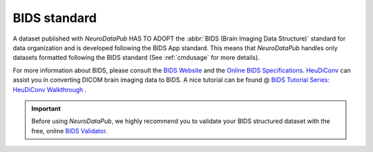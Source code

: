 
.. _bids:

*******************************************
BIDS standard
*******************************************

A dataset published with `NeuroDataPub` HAS TO ADOPT the :abbr:`BIDS (Brain Imaging Data Structure)` standard for data organization and is developed following the BIDS App standard. This means that `NeuroDataPub` handles only datasets formatted following the BIDS standard (See :ref:`cmdusage` for more details).

For more information about BIDS, please consult the `BIDS Website <https://bids.neuroimaging.io/>`_ and the `Online BIDS Specifications <https://bids-specification.readthedocs.io/en/stable/>`_. `HeuDiConv <https://github.com/nipy/heudiconv>`_ can assist you in converting DICOM brain imaging data to BIDS. A nice tutorial can be found @ `BIDS Tutorial Series: HeuDiConv Walkthrough <http://reproducibility.stanford.edu/bids-tutorial-series-part-2a/>`_ .

.. important:: 
    Before using `NeuroDataPub`, we highly recommend you to validate your BIDS structured dataset with the free, online `BIDS Validator <http://bids-standard.github.io/bids-validator/>`_.

